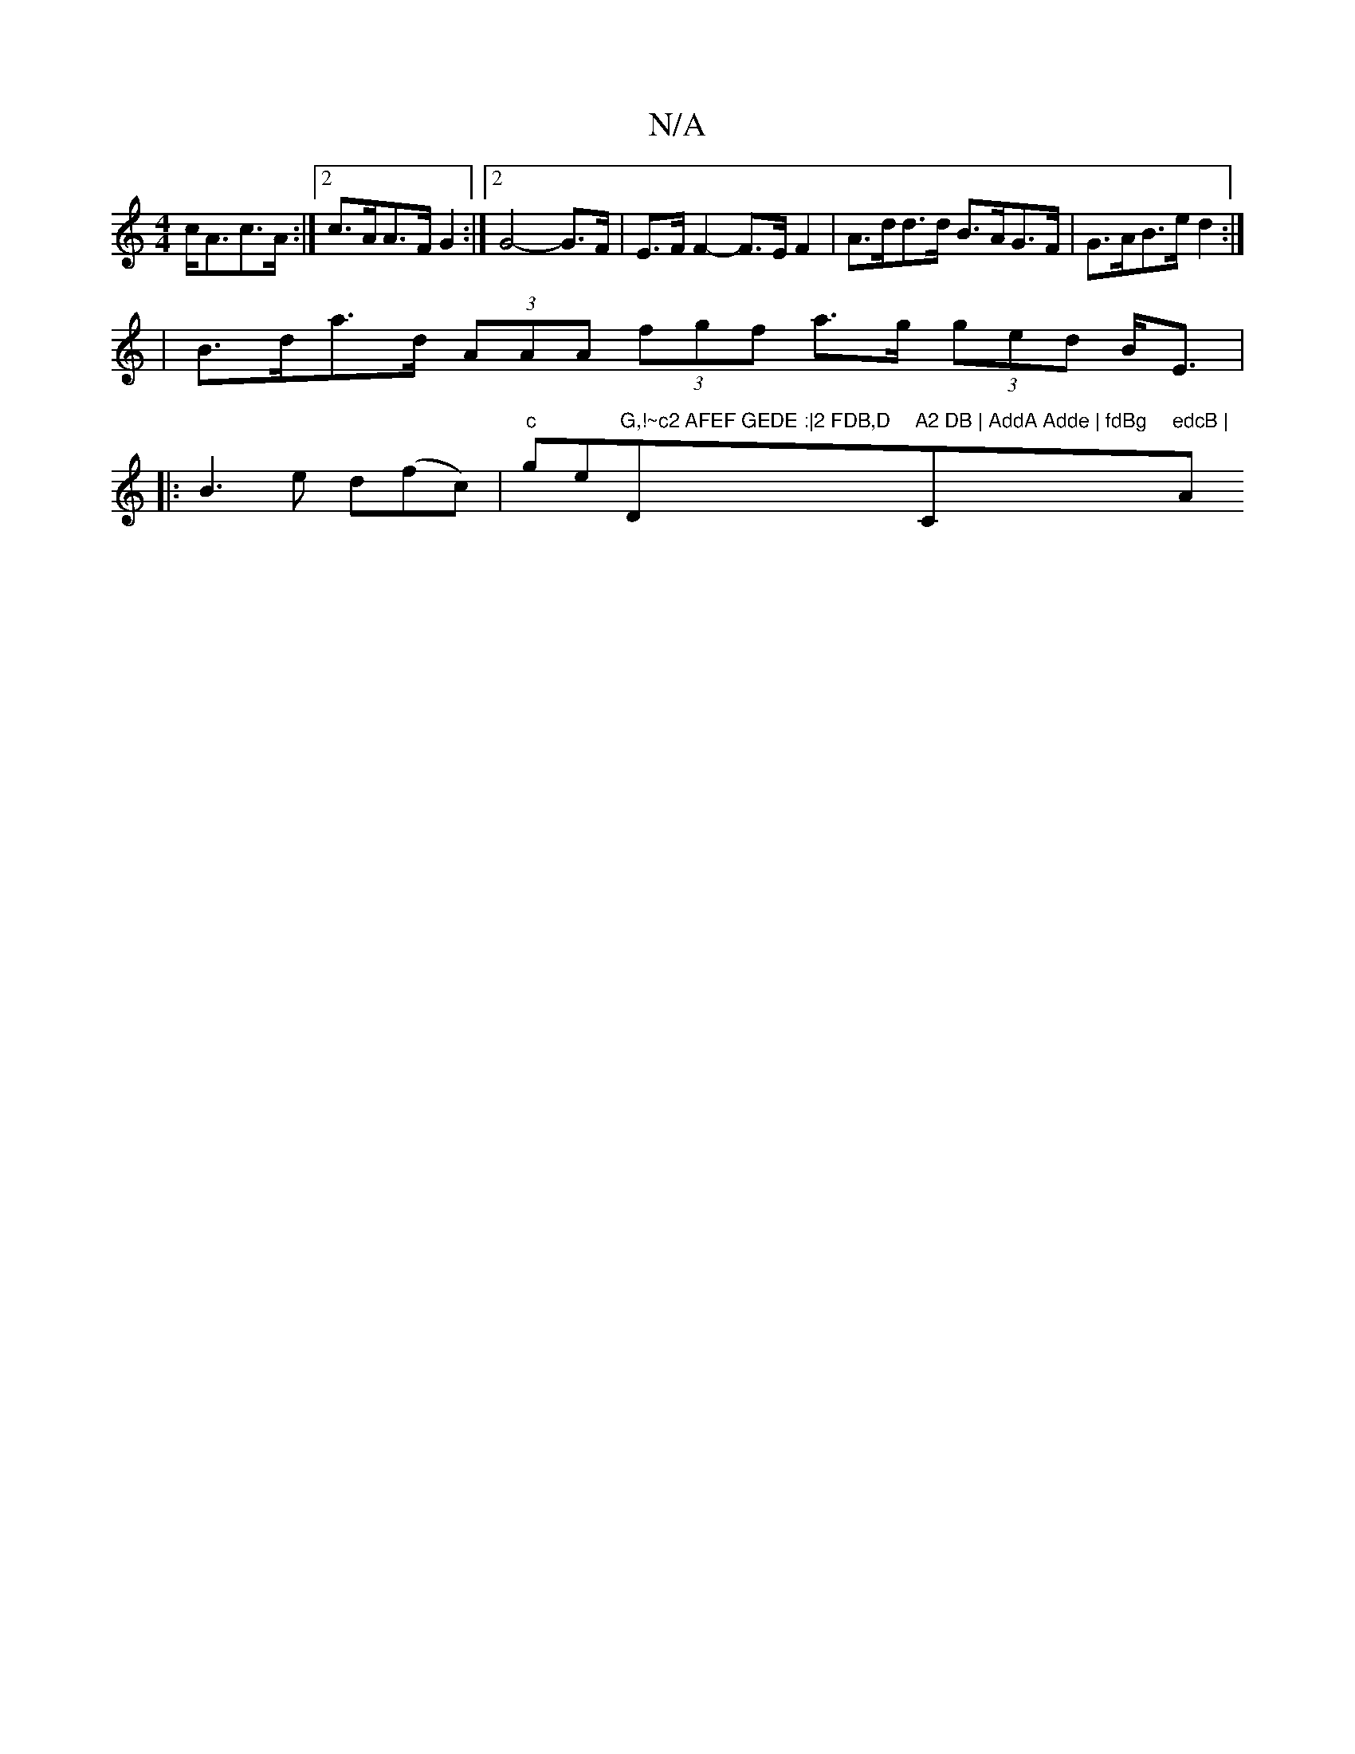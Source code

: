 X:1
T:N/A
M:4/4
R:N/A
K:Cmajor
 c<Ac>A:|2 c>AA>F G2:|2 G4-G>F | E>F F2- F>EF2|A>dd>d B>AG>F | G>AB>e d2 :|
|B>da>d (3AAA (3fgf a>g (3ged B<E |
|:B3e d(fc)|"c"ge"G,!~c2 AFEF GEDE :|2 FDB,D "D"A2 DB | AddA Adde | fdBg "C"edcB | "Am"d